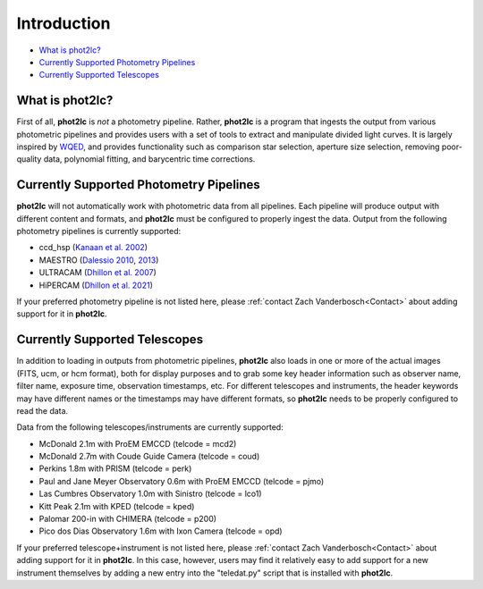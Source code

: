 Introduction
============

* `What is phot2lc?`_
* `Currently Supported Photometry Pipelines`_
* `Currently Supported Telescopes`_


What is phot2lc?
----------------

First of all, **phot2lc** is *not* a photometry pipeline. Rather, **phot2lc** is a program that ingests the output from various photometric pipelines and provides users with a set of tools to extract and manipulate divided light curves. It is largely inspired by `WQED <https://ui.adsabs.harvard.edu/abs/2009JPhCS.172a2081T/abstract>`_, and provides functionality such as comparison star selection, aperture size selection, removing poor-quality data, polynomial fitting, and barycentric time corrections.


Currently Supported Photometry Pipelines
----------------------------------------

**phot2lc** will not automatically work with photometric data from all pipelines. Each pipeline will produce output with different content and formats, and **phot2lc** must be configured to properly ingest the data. Output from the following photometry pipelines is currently supported:

* ccd_hsp (`Kanaan et al. 2002 <https://ui.adsabs.harvard.edu/abs/2002A%26A...389..896K/abstract>`_)
* MAESTRO (`Dalessio 2010 <https://ui.adsabs.harvard.edu/abs/2010AAS...21545209D/abstract>`_, `2013 <https://ui.adsabs.harvard.edu/abs/2013PhDT.......170D/abstract>`_)
* ULTRACAM (`Dhillon et al. 2007 <https://ui.adsabs.harvard.edu/abs/2007MNRAS.378..825D/abstract>`_)
* HiPERCAM (`Dhillon et al. 2021 <https://ui.adsabs.harvard.edu/abs/2021MNRAS.507..350D/abstract>`_)

If your preferred photometry pipeline is not listed here, please :ref:`contact Zach Vanderbosch<Contact>` about adding support for it in **phot2lc**.


Currently Supported Telescopes
------------------------------

In addition to loading in outputs from photometric pipelines, **phot2lc** also loads in one or more of the actual images (FITS, ucm, or hcm format), both for display purposes and to grab some key header information such as observer name, filter name, exposure time, observation timestamps, etc. For different telescopes and instruments, the header keywords may have different names or the timestamps may have different formats, so **phot2lc** needs to be properly configured to read the data.

Data from the following telescopes/instruments are currently supported:

* McDonald 2.1m with ProEM EMCCD (telcode = mcd2)
* McDonald 2.7m with Coude Guide Camera (telcode = coud)
* Perkins 1.8m with PRISM (telcode = perk)
* Paul and Jane Meyer Observatory 0.6m with ProEM EMCCD (telcode = pjmo)
* Las Cumbres Observatory 1.0m with Sinistro (telcode = lco1)
* Kitt Peak 2.1m with KPED (telcode = kped)
* Palomar 200-in with CHIMERA (telcode = p200)
* Pico dos Dias Observatory 1.6m with Ixon Camera (telcode = opd)

If your preferred telescope+instrument is not listed here, please :ref:`contact Zach Vanderbosch<Contact>` about adding support for it in **phot2lc**. In this case, however, users may find it relatively easy to add support for a new instrument themselves by adding a new entry into the "teledat.py" script that is installed with **phot2lc**.
